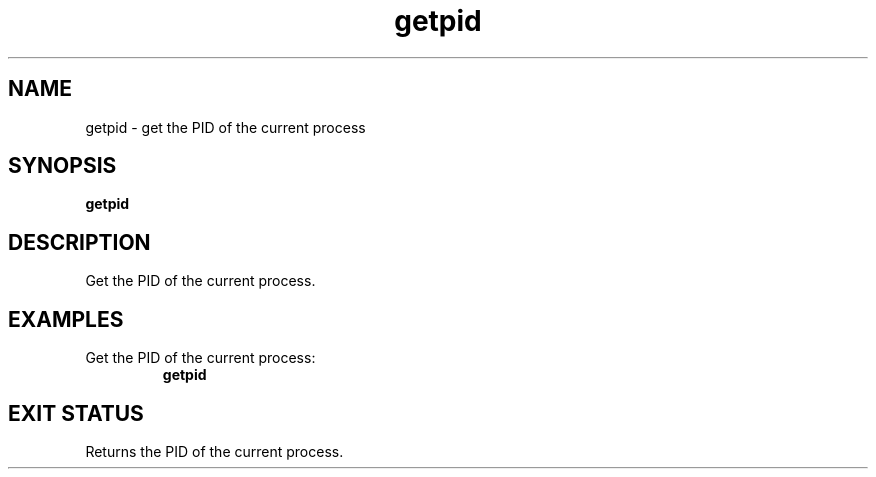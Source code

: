 .TH getpid 2  "May 21, 2010" "version 0.1" "System Calls"
.SH NAME
getpid \- get the PID of the current process
.SH SYNOPSIS
.B getpid
.SH DESCRIPTION
Get the PID of the current process.
.SH EXAMPLES
.TP
Get the PID of the current process:
.B getpid
.PP
.SH EXIT STATUS
Returns the PID of the current process.
